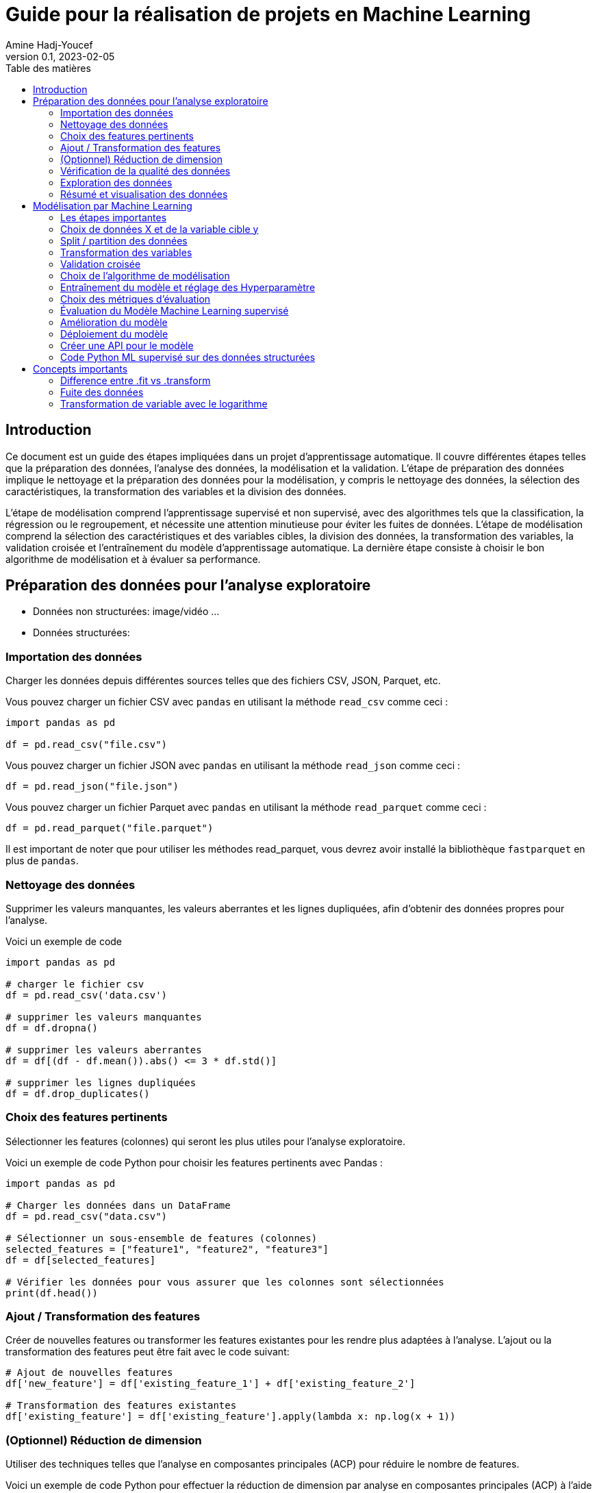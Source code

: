 = Guide pour la réalisation de projets en Machine Learning
Amine Hadj-Youcef
:toc:
:sectnums!:
:toc-title: Table des matières
:lang: fr-FR
:doctype: article
:docinfo: include
:revdate: 04/02/2023
:icons: font
:sectanchors:
:stylesheet:
:highlightjs-languages: python
:doctype: book
:header:
:header-text: Header Text
:footer:
:footer-text: Footer Text
:html-source: html
:revnumber: 0.1
:revdate: 2023-02-05
:source-highlighter: pygments

== Introduction



Ce document est un guide des étapes impliquées dans un projet d'apprentissage automatique. Il couvre différentes étapes telles que la préparation des données, l'analyse des données, la modélisation et la validation. L'étape de préparation des données implique le nettoyage et la préparation des données pour la modélisation, y compris le nettoyage des données, la sélection des caractéristiques, la transformation des variables et la division des données.

L'étape de modélisation comprend l'apprentissage supervisé et non supervisé, avec des algorithmes tels que la classification, la régression ou le regroupement, et nécessite une attention minutieuse pour éviter les fuites de données. L'étape de modélisation comprend la sélection des caractéristiques et des variables cibles, la division des données, la transformation des variables, la validation croisée et l'entraînement du modèle d'apprentissage automatique. La dernière étape consiste à choisir le bon algorithme de modélisation et à évaluer sa performance.

== Préparation des données pour l'analyse exploratoire

* Données non structurées: image/vidéo ...
* Données structurées:

=== Importation des données
Charger les données depuis différentes sources telles que des fichiers CSV, JSON, Parquet, etc.

Vous pouvez charger un fichier CSV avec `pandas` en utilisant la méthode `read_csv` comme ceci :

[source,python]
--
import pandas as pd

df = pd.read_csv("file.csv")
--

Vous pouvez charger un fichier JSON avec `pandas` en utilisant la méthode `read_json` comme ceci :

[source,python]
--
df = pd.read_json("file.json")
--

Vous pouvez charger un fichier Parquet avec `pandas` en utilisant la méthode `read_parquet` comme ceci :

[source,python]
--
df = pd.read_parquet("file.parquet")
--

Il est important de noter que pour utiliser les méthodes read_parquet, vous devrez avoir installé la bibliothèque `fastparquet` en plus de `pandas`.

=== Nettoyage des données

Supprimer les valeurs manquantes, les valeurs aberrantes et les lignes dupliquées, afin d'obtenir des données propres pour l'analyse.

Voici un exemple de code
[source, python]
--
import pandas as pd

# charger le fichier csv
df = pd.read_csv('data.csv')

# supprimer les valeurs manquantes
df = df.dropna()

# supprimer les valeurs aberrantes
df = df[(df - df.mean()).abs() <= 3 * df.std()]

# supprimer les lignes dupliquées
df = df.drop_duplicates()
--

=== Choix des features pertinents

Sélectionner les features (colonnes) qui seront les plus utiles pour l'analyse exploratoire.

Voici un exemple de code Python pour choisir les features pertinents avec Pandas :

[source, python]
--
import pandas as pd

# Charger les données dans un DataFrame
df = pd.read_csv("data.csv")

# Sélectionner un sous-ensemble de features (colonnes)
selected_features = ["feature1", "feature2", "feature3"]
df = df[selected_features]

# Vérifier les données pour vous assurer que les colonnes sont sélectionnées
print(df.head())
--


=== Ajout / Transformation des features
Créer de nouvelles features ou transformer les features existantes pour les rendre plus adaptées à l'analyse.
L'ajout ou la transformation des features peut être fait avec le code suivant:

[source,python]
--
# Ajout de nouvelles features
df['new_feature'] = df['existing_feature_1'] + df['existing_feature_2']

# Transformation des features existantes
df['existing_feature'] = df['existing_feature'].apply(lambda x: np.log(x + 1))
--


=== (Optionnel) Réduction de dimension
Utiliser des techniques telles que l'analyse en composantes principales (ACP) pour réduire le nombre de features.

Voici un exemple de code Python pour effectuer la réduction de dimension par analyse en composantes principales (ACP) à l'aide de la bibliothèque scikit-learn :

[source,python]
--
from sklearn.decomposition import PCA

# Initialiser le modèle de réduction de dimension
pca = PCA(n_components=2)

# Ajuster le modèle sur les données d'entraînement
pca.fit(X_train)

# Appliquer la réduction de dimension aux données d'entraînement et de validation
X_train_pca = pca.transform(X_train)
X_valid_pca = pca.transform(X_valid)

--

Ici, nous initialisons le modèle PCA avec `n_components=2` pour réduire les données à deux dimensions. Nous ajustons (entraînons) ensuite le modèle sur les données d'entraînement `X_train` et appliquons la réduction de dimension aux données d'entraînement et de validation `X_train_pca` et `X_valid_pca`.



=== Vérification de la qualité des données
Vérifier que les données sont fiables et complètes et corriger les erreurs ou les valeurs manquantes.


Voici un exemple de code Python pour vérifier la qualité des données et corriger les erreurs ou les valeurs manquantes :

[source,python]
--
import pandas as pd

# Charger le dataset
df = pd.read_csv("dataset.csv")

# Vérifier les valeurs manquantes
print("Valeurs manquantes avant nettoyage :")
print(df.isnull().sum())

# Supprimer les lignes avec des valeurs manquantes
df = df.dropna()

# Vérifier les valeurs manquantes après suppression
print("Valeurs manquantes après nettoyage :")
print(df.isnull().sum())

# Supprimer les doublons
df = df.drop_duplicates()

# Vérifier les valeurs aberrantes
print("Valeurs aberrantes avant nettoyage :")
print(df.describe())

# Supprimer les valeurs aberrantes
df = df[(df > df.mean() - 3*df.std()) & (df < df.mean() + 3*df.std())]

# Vérifier les valeurs aberrantes après suppression
print("Valeurs aberrantes après nettoyage :")
print(df.describe())
--

=== Exploration des données
Utiliser des méthodes telles que des graphiques, des statistiques descriptives, des corrélations, etc. pour comprendre les relations entre les features et les tendances dans les données.

Voici un code pour explorer les données avec des graphiques et des statistiques descriptives en utilisant le package pandas en Python:

[source, python]
--
import pandas as pd
import matplotlib.pyplot as plt

# Charger le jeu de données dans un dataframe
df = pd.read_csv("data.csv")

# Afficher les informations générales sur les données
print(df.info())

# Afficher les statistiques descriptives pour les features numériques
print(df.describe())

# Dessiner des histogrammes pour les features numériques
df.hist(bins=50, figsize=(20,15))
plt.show()

# Calculer la corrélation entre les features numériques
print(df.corr())

# Dessiner des graphiques de dispersion pour les paires de features numériques
pd.plotting.scatter_matrix(df, figsize=(12, 8))
plt.show()
--

Notez que les étapes décrites ci-dessus ne sont qu'un exemple et peuvent varier en fonction des données et des besoins de l'analyse. Il est important de s'assurer que les graphiques et les statistiques choisis sont pertinents pour le problème à résoudre et les données à explorer.

=== Résumé et visualisation des données
Visualiser les données pour comprendre les relations entre les variables et pour identifier des tendances ou des modèles cachés.

Voici un code simple en Python utilisant Pandas et Matplotlib pour effectuer un résumé et une visualisation des données:


[source, python]
--
import pandas as pd
import matplotlib.pyplot as plt

# Charger les données dans un DataFrame pandas
df = pd.read_csv('data.csv')

# Aperçu des données
print(df.head())

# Statistiques descriptives
print(df.describe())

# Visualisation de la distribution de la variable cible
plt.hist(df['target'])
plt.show()

# Visualisation de la relation entre 2 features numériques
plt.scatter(df['feature_1'], df['feature_2'])
plt.xlabel('feature_1')
plt.ylabel('feature_2')
plt.show()
--

Ce code lit un fichier CSV et utilise les méthodes `head()` et `describe()` de `Pandas` pour obtenir un aperçu des données et des statistiques descriptives. Il utilise également `Matplotlib` pour visualiser la distribution de la variable cible et la relation entre deux features numériques.

// ##############################################
// ##############################################
// ##############################################

== Modélisation par Machine Learning

La modélisation par Machine Learning est une technique utilisée pour apprendre les relations entre les variables d'une donnée, sans être explicitement programmées. Il existe deux types principaux de modélisation par Machine Learning : supervisée et non supervisée.

La modélisation supervisée implique que les algorithmes de Machine Learning sont formés à partir de données d'entraînement qui ont été étiquetées. Les algorithmes apprennent à identifier les relations entre les variables d'entrée et les variables de sortie. Cette technique est utilisée pour la classification des données, où les données sont classées en différentes catégories en fonction de leurs caractéristiques. Elle est également utilisée pour la prédiction / régression, où les algorithmes apprennent à prédire une variable de sortie en fonction de variables d'entrée.

La modélisation non supervisée implique que les algorithmes sont formés à partir de données non étiquetées. Les algorithmes apprennent à identifier les relations entre les variables d'entrée, mais sans être guidés par les étiquettes. Cette technique est utilisée pour le clustering, où les données sont groupées en clusters en fonction de leurs similitudes.

En conclusion, la modélisation par Machine Learning est un outil puissant pour découvrir des relations cachées dans les données et pour améliorer les prévisions en utilisant les données historiques. Les deux types de modélisation ont leurs avantages et leurs limites et le choix dépend du type de problème à résoudre et des données disponibles.

=== Les étapes importantes

Voici les étapes importantes que vous pouvez inclure dans votre projet de Machine Learning :

. Étape de compréhension des données : analyse exploratoire des données, visualisation, gestion des valeurs manquantes et de la distribution des données.
. Prétraitement des données : transformation des features numériques (scaling), encodage des variables catégorielles, sélection des features.
. Sélection du modèle : comparaison de différents algorithmes de Machine Learning, choix du modèle le plus adapté pour votre cas d'utilisation.
. Entraînement et évaluation du modèle : entraînement du modèle sur les données d'entraînement, évaluation du modèle sur les données de test, ajustement des hyperparamètres avec la validation croisée et la grille de recherche.
. Interprétation des résultats et présentation de la solution : interprétation des métriques d'évaluation, visualisation des résultats, présentation de la solution et des recommandations.
. Déploiement : déploiement du modèle dans un environnement de production pour l'utilisation réelle.

Il est important de souligner que ces étapes ne sont pas strictes et peuvent varier en fonction de la complexité et de la nature de votre cas d'utilisation. Il est également important de documenter soigneusement chaque étape pour une meilleure compréhension et reproduction des résultats.


=== Choix de données X et de la variable cible y

Sélectionner les features (X) qui seront utilisées pour entraîner le modèle et définir la variable cible (y) que le modèle cherche à prédire.

Voici un exemple de code python pour la préparation des données pour la modélisation en utilisant pandas:

[source,python]
--
import pandas as pd

# Chargement des données dans un DataFrame
df = pd.read_csv('nom_du_fichier.csv')

# Sélection des features (colonnes) pour X
X = df[['feature1', 'feature2', 'feature3']]

# Définition de la variable cible y
y = df['cible']
--

Dans cet exemple, nous utilisons la fonction `train_test_split` de `scikit-learn` pour séparer les données en ensembles d'entraînement et de validation, avec `80%` des données utilisées pour l'entraînement et `20%` pour la validation.



=== Split / partition des données
Diviser les données en ensemble d'entraînement, de validation et de test. Cette étape est importante pour évaluer la performance du modèle et éviter la fuite de données. link:https://towardsdatascience.com/avoid-data-leakage-split-your-data-before-processing-a7f172632b00[Fuite des données])

Voici un exemple de code Python pour spliter les données en ensemble d'entraînement, de validation et de test en utilisant la librairie `scikit-learn`:

[source, python]
--
from sklearn.model_selection import train_test_split

# Séparer les données en entrées et sorties
X = df.drop("target", axis=1)
y = df["target"]

# Diviser les données en ensemble d'entraînement, de validation et de test
X_train, X_test, y_train, y_test = train_test_split(X, y, test_size=0.2, random_state=42)
X_train, X_val, y_train, y_val = train_test_split(X_train, y_train, test_size=0.2, random_state=42)
--

Dans ce code, nous utilisons la fonction `train_test_split` pour diviser d'abord les données en ensemble d'*entraînement* et de *test*, puis nous divisons l'ensemble d'entraînement en un ensemble d'*entraînement* et de *validation*.

La variable `test_size` définit la taille de l'ensemble de test par rapport au nombre total d'exemples, et la variable `random_state` définit le générateur de nombres aléatoires utilisé pour sélectionner les exemples pour les ensembles d'entraînement et de test.

=== Transformation des variables
Effectuer des transformations telles que l'encodage des variables catégorielles et la normalisation des variables numériques.

Voici un exemple de code python pour la transformation des variables dans le contexte d'un programme de machine learning :

[source, python]
--
import pandas as pd
from sklearn.preprocessing import StandardScaler
from sklearn.compose import ColumnTransformer
from sklearn.pipeline import Pipeline
from sklearn.preprocessing import OneHotEncoder

# Chargement des données
data = pd.read_csv("data.csv")

# Sélectionner les colonnes pour les variables X et y
X = data.drop("target_column", axis=1)
y = data["target_column"]

# Transformation des variables numériques
numerical_transformer = StandardScaler()

# Transformation des variables catégorielles
categorical_transformer = OneHotEncoder()

# Définir les colonnes pour les transformations
numerical_cols = X.select_dtypes(include=["float64"]).columns
categorical_cols = X.select_dtypes(include=["object"]).columns

# Application de la transformation de colonnes
preprocessor = ColumnTransformer(
    transformers=[
        ("num", numerical_transformer, numerical_cols),
        ("cat", categorical_transformer, categorical_cols)
    ])

# Créer un pipeline pour l'entraînement
model_pipeline = Pipeline(steps=[("preprocessor", preprocessor),
                                 ("classifier", LogisticRegression())])

model_pipeline.fit(X, y)
--

Dans ce code, nous utilisons StandardScaler pour normaliser les variables numériques et OneHotEncoder pour encoder les variables catégorielles. Nous utilisons ColumnTransformer pour appliquer les transformations sur les colonnes appropriées. Enfin, nous utilisons Pipeline pour créer un pipeline d'entraînement qui inclut la transformation des données ainsi que l'entraînement du modèle (dans ce cas, une régression logistique).


=== Validation croisée
Utiliser une validation croisée pour évaluer la performance du modèle et éviter le sur-ajustement / overfitting.

Voici un exemple de code Python utilisant `scikit-learn` pour effectuer la validation croisée sur un classificateur logistique :

[source,python]
--
import pandas as pd
import numpy as np
from sklearn.model_selection import train_test_split, cross_val_score
from sklearn.linear_model import LogisticRegression
from sklearn.preprocessing import StandardScaler

# Chargement des données
df = pd.read_csv('data.csv')

# Sélection des features et de la variable cible
X = df.drop('target', axis=1)
y = df['target']

# Split des données en ensemble d'entraînement et de test
X_train, X_test, y_train, y_test = train_test_split(X, y, test_size=0.2, random_state=42)

# Transformation des variables numériques
scaler = StandardScaler()
X_train_scaled = scaler.fit_transform(X_train)
X_test_scaled = scaler.transform(X_test)

# Initialisation et entraînement du modèle de régression logistique
logreg = LogisticRegression()
logreg.fit(X_train_scaled, y_train)

# Évaluation du modèle en utilisant la validation croisée
scores = cross_val_score(logreg, X_train_scaled, y_train, cv=5)
print("Scores de validation croisée :", scores)
print("Score moyen :", np.mean(scores))
print("Écart-type :", np.std(scores))

# Évaluation du modèle sur l'ensemble de test
print("Score sur l'ensemble de test :", logreg.score(X_test_scaled, y_test))
--



=== Choix de l'algorithme de modélisation
Déterminer le type de modèle à utiliser, tel qu'un algorithme de régression ou de classification, en fonction des objectifs et des caractéristiques des données.

Pour choisir l'algorithme de modélisation approprié pour un jeu de données donné, vous pouvez suivre les étapes suivantes :

. Déterminer le type de problème de machine learning: Il peut s'agir d'une tâche de régression ou de classification, selon le but du modèle.

. Évaluer la quantité et la qualité des données disponibles : la quantité de données et leur qualité peuvent influencer le choix d'un algorithme particulier.

. Évaluer les caractéristiques des données : les caractéristiques telles que le nombre de variables, le type de variables (numériques, catégorielles), la distribution de la cible, etc. peuvent influencer le choix d'un algorithme.

. Évaluer les objectifs du modèle : les objectifs tels que la précision, la vitesse d'entraînement, la facilité d'utilisation, etc. peuvent également influencer le choix d'un algorithme.

. Expérimenter avec différents algorithmes : une fois les facteurs précédents pris en compte, vous pouvez expérimenter avec différents algorithmes pour voir lequel offre les meilleurs résultats pour votre jeu de données.

Après avoir évalué ces facteurs, vous pouvez utiliser des bibliothèques telles que `scikit-learn` pour choisir et entraîner l'algorithme de modélisation approprié pour vos données.


=== Entraînement du modèle et réglage des Hyperparamètre
Ajuster les hyperparamètres du modèle pour améliorer les résultats et éviter le sur-ajustement.

Pour ajuster les hyperparamètres d'un modèle en utilisant la validation croisée, vous pouvez utiliser la classe `GridSearchCV` ou `RandomizedSearchCV` de scikit-learn.

Ci-dessous est un exemple simple d'utilisation de `GridSearchCV` pour trouver les meilleurs hyperparamètres pour un modèle de régression linéaire en utilisant la validation croisée de 5 plis:

[source,python]
--
import pandas as pd
import numpy as np
from sklearn.model_selection import GridSearchCV
from sklearn.linear_model import LinearRegression

# charger les données dans un dataframe
data = pd.read_csv("data.csv")

# sélectionner les features X et la variable cible y
X = data.drop('target', axis=1)
y = data['target']

# définir le modèle de régression linéaire
model = LinearRegression()

# définir les hyperparamètres à ajuster
param_grid = {'fit_intercept':[True,False], 'normalize':[True,False]}

# définir la validation croisée
grid = GridSearchCV(model, param_grid, cv=5)

# entraîner le modèle en utilisant les hyperparamètres optimisés
grid.fit(X, y)

# afficher les meilleurs hyperparamètres trouvés
print("Meilleurs hyperparamètres: ", grid.best_params_)
--

=== Choix des métriques d'évaluation
Choisir les métriques d'évaluation appropriées en fonction des objectifs et des caractéristiques des données.

Pour les problèmes de *classification*, les métriques d'évaluation couramment utilisées incluent la `précision`, le `rappel`, le `score F1` et l' `AUC ROC`.
Pour les problèmes de *régression*, les métriques d'évaluation couramment utilisées incluent l'`erreur absolue moyenne`, l'`erreur quadratique moyenne`, la `racine carrée de l'erreur quadratique moyenne` et le `score R2`.

[NOTE]
--
En Python, ces métriques d'évaluation peuvent être facilement calculées à l'aide de différentes fonctions du module metrics de scikit-learn.
--

=== Évaluation du Modèle Machine Learning supervisé

Pour évaluer un modèle d'apprentissage automatique, il existe plusieurs métriques d'évaluation qui peuvent être utilisées, en fonction du type de problème (par exemple, la classification, la régression) et des exigences spécifiques du problème.

Par exemple, pour calculer la précision d'un modèle de classification, on pourrait utiliser:


[source,python]
----
from sklearn.metrics import accuracy_score

y_pred = model.predict(X_test)
accuracy = accuracy_score(y_test, y_pred)
print("Précision:", accuracy)
----

[IMPORTANT]
--
Il est important de choisir les métriques d'évaluation appropriées en fonction du type de problème et des exigences et de prendre en compte plusieurs métriques, pas seulement une, pour avoir une évaluation complète de la performance du modèle.
--

=== Amélioration du modèle
En fonction des résultats obtenus, il peut être nécessaire d'apporter des modifications au modèle, telles que l'ajout de nouvelles features, la modification des paramètres du modèle, etc. pour améliorer les résultats.

=== Déploiement du modèle
Une fois que le modèle est prêt, il peut être déployé pour effectuer des prédictions sur de nouvelles données.

Voici un exemple de code Python pour déployer un modèle de machine learning construit à l'aide de `scikit-learn`:

[source, python]
--
# Importons les modules nécessaires
import pickle
import numpy as np

# Charger le modèle enregistré avec pickle
loaded_model = pickle.load(open("saved_model.pkl", "rb"))

# Préparons les données pour faire des prédictions
new_data = np.array([[6.3, 2.9, 5.6, 1.8]])

# Effectuons les prédictions sur les nouvelles données
prediction = loaded_model.predict(new_data)

print("La prédiction pour les nouvelles données est:", prediction)
--

Dans ce code, nous avons tout d'abord importé les modules nécessaires, `pickle` et `numpy`. 
Ensuite, nous avons chargé le modèle enregistré avec `pickle` en utilisant la fonction `pickle`.load. 
Ensuite, nous avons préparé les nouvelles données à prédire en utilisant `numpy`. 
Finalement, nous avons effectué les prédictions sur les nouvelles données en utilisant la méthode predict du modèle chargé.


=== Créer une API pour le modèle
Voici un exemple simple de code Python pour déployer un modèle dans une API `Flask` :

[source, python]
--
from flask import Flask, request
import numpy as np
import pickle

app = Flask(__name__)

# Charger le modèle à partir du fichier pickle
model = pickle.load(open('model.pkl', 'rb'))

# Créer une route pour la prédiction
@app.route('/predict', methods=['POST'])
def predict():
    # Récupérer les données d'entrée
    data = request.get_json()
    # Transformez les données en format numpy
    data = np.array([data['input']])
    # Utiliser le modèle pour faire une prédiction
    prediction = model.predict(data)
    # Renvoyer la prédiction sous forme de réponse JSON
    return {'prediction': prediction.tolist()}

if __name__ == '__main__':
    app.run(port=8000, debug=True)
--

Ce code suppose que vous avez déjà enregistré votre modèle dans un fichier *model.pkl* en utilisant la fonction *pickle.dump*. Il crée une API `Flask` qui attend une entrée sous forme de JSON contenant les données d'entrée, et renvoie une réponse JSON contenant la prédiction du modèle.

Notez que vous pouvez adapter ce code en fonction de vos besoins en termes de validation de données, de gestion d'erreurs, de sécurité, etc. Il s'agit simplement d'un point de départ pour déployer un modèle avec Flask.




=== Code Python ML supervisé sur des données structurées

==== Exemple simple

Cet exemple est écrit en Python avec l'utilisation du framework scikit-learn :

[source, python]
--
import numpy as np
import pandas as pd
from sklearn.model_selection import train_test_split
from sklearn.linear_model import LinearRegression
from sklearn.metrics import mean_squared_error

# Chargement des données
data = pd.read_csv("data.csv")

# Séparation des features et de la target
X = data.drop("target", axis=1)
y = data["target"]

# Séparation en données d'entrainement et de test
X_train, X_test, y_train, y_test = train_test_split(X, y, test_size=0.2)

# Initialisation du modèle
model = LinearRegression()

# Entrainement du modèle sur les données d'entrainement
model.fit(X_train, y_train)

# Prédiction sur les données de test
y_pred = model.predict(X_test)

# Calcul de l'erreur quadratique moyenne
mse = mean_squared_error(y_test, y_pred)
print("Mean Squared Error : ", mse)
--

Cet exemple montre comment charger des données à partir d'un fichier CSV, les séparer en données d'entrainement et de test, initialiser un modèle de régression linéaire, l'entrainer sur les données d'entrainement, faire des prédictions sur les données de test et enfin évaluer les performances du modèle en utilisant l'erreur quadratique moyenne.

==== Exemple complet
Voici un exemple complet en Python utilisant scikit-learn pour la prédiction de la régression avec des caractéristiques numériques et catégorielles. 
Le code inclut également la normalisation des données, le tuning des hyperparamètres, la validation croisée et le pipeline.
Cet exemple utilisera le jeu de données link:https://www.kaggle.com/c/titanic[titanic] pour la prédiction de la survie des passagers.

[source, python]
--
# Importation des bibliothèques
import pandas as pd
import numpy as np
from sklearn.compose import ColumnTransformer
from sklearn.pipeline import Pipeline
from sklearn.impute import SimpleImputer
from sklearn.preprocessing import StandardScaler, OneHotEncoder
from sklearn.linear_model import LogisticRegression
from sklearn.model_selection import train_test_split, GridSearchCV

# Chargement des données
data = pd.read_csv("titanic.csv")

# Séparation des variables cibles et prédicteurs
X = data.drop(["Survived"], axis=1)
y = data["Survived"]

# Définition des colonnes numériques et catégorielles
numerical_cols = ["Age", "Fare"]
categorical_cols = ["Pclass", "Sex", "Embarked"]

# Transformation des colonnes
preprocessor = ColumnTransformer(
    transformers=[
        ('num', StandardScaler(), numerical_cols),
        ('cat', OneHotEncoder(), categorical_cols)
    ])

# Construction du pipeline
pipe = Pipeline([
    ('preprocessor', preprocessor),
    ('classifier', LogisticRegression())
])

# Séparation des données en données d'entraînement et de test
X_train, X_test, y_train, y_test = train_test_split(X, y, test_size=0.2)

# Optimisation des hyperparamètres
param_grid = {'classifier__C': [0.1, 1, 10], 'classifier__penalty': ['l1', 'l2']}
grid = GridSearchCV(pipe, param_grid, cv=5)
grid.fit(X_train, y_train)

# Évaluation de la performance du modèle
print("Meilleur score de validation croisée: {:.2f}".format(grid.best_score_))
print("Meilleurs paramètres: ", grid.best_params_)

# Évaluation sur les données de test
print("Score sur les données de test: {:.2f}".format(grid.score(X_test, y_test)))
--

Dans ce code, nous avons utilisé la classe `ColumnTransformer` pour traiter séparément les colonnes numériques et catégorielles. 
Les colonnes numériques sont normalisées avec `StandardScaler` et les colonnes catégorielles sont codées en variables binaires avec `OneHotEncoder`.

Ensuite, nous avons construit un pipeline en utilisant `Pipeline` qui inclut la transformation des colonnes et l'entraînement du modèle `LogisticRegression`. 

En utilisant `GridSearchCV`, nous avons effectué une recherche de grille pour trouver les meilleurs hyperparamètres pour le modèle `LogisticRegression`. 
Nous avons défini un ensemble de valeurs à tester pour les hyperparamètres et `GridSearchCV` a effectué une validation croisée pour trouver le meilleur ensemble d'hyperparamètres. 
Enfin, nous avons entraîné le modèle `LogisticRegression` sur l'ensemble de données complet en utilisant les hyperparamètres optimaux trouvés par `GridSearchCV`.


// ############################################
== Concepts importants
=== Difference entre .fit vs .transform

Lors de l'entraînement d'un modèle de machine learning, le modèle doit être d'abord ajusté (fit) aux données d'entraînement (X_train). Ensuite, ce modèle ajusté est utilisé pour transformer (transform) les données d'entraînement et les données de validation (X_valid). Cependant, il est important de ne pas réentrainer (fit) le modèle aux données de validation, car cela pourrait entraîner une fuite de données et altérer les résultats d'évaluation.

Le modèle mentionné dans l'exemple peut être un codage "OneHotEncoding" ou un régressseur logistique, mais il peut être n'importe quel autre modèle de machine learning en fonction des besoins et des données.

=== Fuite des données

La fuite de données se produit lorsque des informations du jeu de données de test sont accidentellement introduites dans le modèle lors de son entraînement. Cela peut se produire si le jeu de données de test n'est pas correctement séparé du jeu de données d'entraînement et que des informations provenant du jeu de données de test sont utilisées pour entraîner le modèle, ce qui peut donner l'impression d'une performance plus élevée du modèle que ce n'est réellement le cas.

Pour éviter la fuite de données, il est important de séparer correctement les données d'entraînement et de test en utilisant des méthodes telles que la stratification ou la répartition aléatoire, et de ne pas effectuer de transformations sur les données de test qui sont basées sur les informations provenant des données d'entraînement. Il est également important de faire attention aux pipelines de prétraitement et de veiller à ce que les transformations soient effectuées uniquement sur les données d'entraînement et non sur les données de test.

=== Transformation de variable avec le logarithme

L'application du logarithme peut être utilisée pour transformer une variable qui a une distribution exponentielle ou qui est fortement skewed (asymétrique) dans le but de l'ajuster à une distribution normale.

Lorsqu'une variable est transformée avec un logarithme, le modèle de prédiction peut être entraîné sur la variable transformée, ce qui peut entraîner des résultats de prédiction plus précis en raison de la distribution normalisée des données. Une fois que les prédictions ont été effectuées, il peut être nécessaire de retirer le logarithme pour obtenir des prédictions dans la plage d'origine de la variable. Cela peut être accompli en utilisant l'opération exponentielle (exp).

En résumé, l'application du logarithme, la prédiction avec un modèle de machine learning et le retrait du logarithme sont une technique courante pour ajuster les données pour la modélisation en machine learning.

